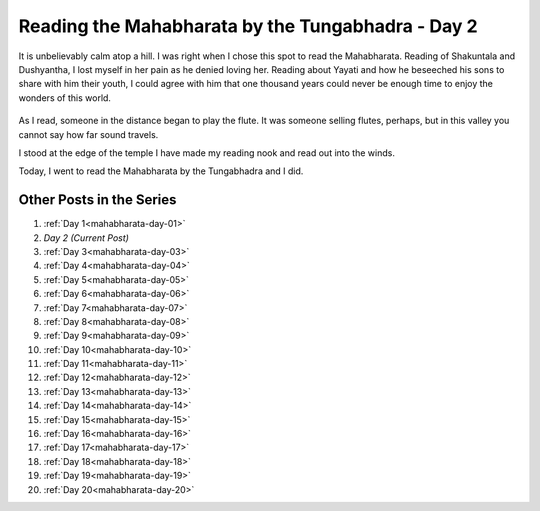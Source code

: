 .. _mahabharata-day-02:

==========================================================
Reading the Mahabharata by the Tungabhadra - Day 2
==========================================================

.. index:: mahabharata, bibek-debroy, reading, books, hampi, indian-mythology

It is unbelievably calm atop a hill. I was right when I chose this spot to read
the Mahabharata.  Reading of Shakuntala and Dushyantha, I lost myself in her
pain as he denied loving her. Reading about Yayati and how he beseeched his
sons to share with him their youth, I could agree with him that one thousand
years could never be enough time to enjoy the wonders of this world.

.. figure:: /_static/images/posts/india/mahabharata-day-02.jpg

As I read, someone in the distance began to play the flute. It was someone
selling flutes, perhaps, but in this valley you cannot say how far sound
travels.

I stood at the edge of the temple I have made my reading nook and read out into
the winds.

Today, I went to read the Mahabharata by the Tungabhadra and I did.

---------------------------
Other Posts in the Series
---------------------------

1. :ref:`Day 1<mahabharata-day-01>`
2. *Day 2 (Current Post)*
3. :ref:`Day 3<mahabharata-day-03>`
4. :ref:`Day 4<mahabharata-day-04>`
5. :ref:`Day 5<mahabharata-day-05>`
6. :ref:`Day 6<mahabharata-day-06>`
7. :ref:`Day 7<mahabharata-day-07>`
8. :ref:`Day 8<mahabharata-day-08>`
9. :ref:`Day 9<mahabharata-day-09>`
10. :ref:`Day 10<mahabharata-day-10>`
11. :ref:`Day 11<mahabharata-day-11>`
12. :ref:`Day 12<mahabharata-day-12>`
13. :ref:`Day 13<mahabharata-day-13>`
14. :ref:`Day 14<mahabharata-day-14>`
15. :ref:`Day 15<mahabharata-day-15>`
16. :ref:`Day 16<mahabharata-day-16>`
17. :ref:`Day 17<mahabharata-day-17>`
18. :ref:`Day 18<mahabharata-day-18>`
19. :ref:`Day 19<mahabharata-day-19>`
20. :ref:`Day 20<mahabharata-day-20>`
